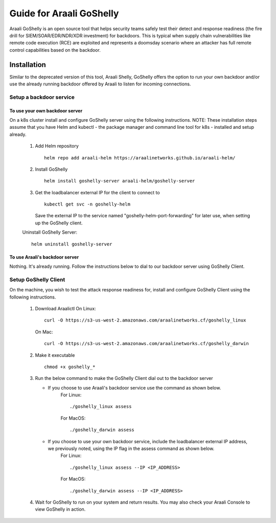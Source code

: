Guide for Araali GoShelly
=========================

Araali GoShelly is an open source tool that helps security teams safely test their detect and response readiness (the fire drill for SIEM/SOAR/EDR/NDR/XDR investment) 
for backdoors. This is typical when supply chain vulnerabilities like remote code execution (RCE) are exploited and represents a doomsday scenario where an attacker
has full remote control capabilities based on the backdoor.


Installation
------------

Similar to the deprecated version of this tool, Araali Shelly, GoShelly offers the option to run your own 
backdoor and/or use the already running backdoor offered by Araali to listen for incoming connections.

Setup a backdoor service
_________________________

To use your own backdoor server
+++++++++++++++++++++++++++++++
On a k8s cluster install and configure GoShelly server using the following instructions.
NOTE: These installation steps assume that you have Helm and kubectl - the package manager and command line tool for k8s - installed and setup already.
    1.  Add Helm repository
        ::
            helm repo add araali-helm https://araalinetworks.github.io/araali-helm/
    2.  Install GoShelly
        ::
            helm install goshelly-server araali-helm/goshelly-server

    3.  Get the loadbalancer external IP for the client to connect to
        ::
            kubectl get svc -n goshelly-helm
        Save the external IP to the service named "goshelly-helm-port-forwarding" for later use, when setting up the GoShelly client.
    Uninstall GoShelly Server::

        helm uninstall goshelly-server

To use Araali's backdoor server
++++++++++++++++++++++++++++++++
Nothing. It's already running. Follow the instructions below to dial to our backdoor server using GoShelly Client.


Setup GoShelly Client
_____________________
On the machine, you wish to test the attack response readiness for, install and configure GoShelly Client 
using the following instructions.
    1.  Download Araalictl
        On Linux::

            curl -O https://s3-us-west-2.amazonaws.com/araalinetworks.cf/goshelly_linux 

        On Mac::

            curl -O https://s3-us-west-2.amazonaws.com/araalinetworks.cf/goshelly_darwin 

    2.  Make it executable
        ::
            chmod +x goshelly_*

    3.  Run the below command to make the GoShelly Client dial out to the backdoor server

        * If you choose to use Araali's backdoor service use the command as shown below.
            For Linux::

                ./goshelly_linux assess
            For MacOS::

                ./goshelly_darwin assess


        * If you choose to use your own backdoor service, include the loadbalancer external IP address, we previously noted, using the IP flag in the assess command as shown below.
            For Linux::

                ./goshelly_linux assess --IP <IP_ADDRESS>
            For MacOS::

                ./goshelly_darwin assess --IP <IP_ADDRESS>
    4.  Wait for GoShelly to run on your system and return results. You may also check your Araali Console to view GoShelly in action.






